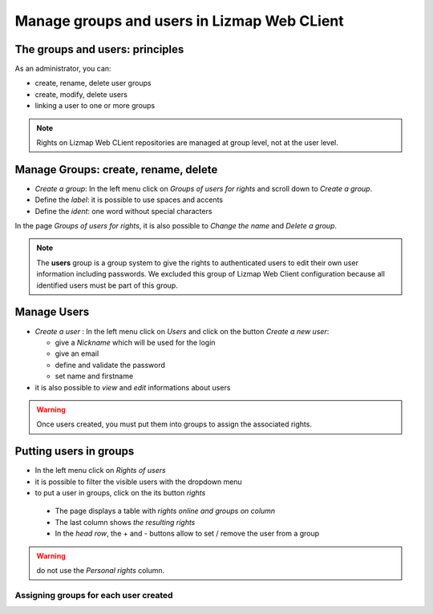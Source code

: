 ===============================================================
Manage groups and users in Lizmap Web CLient
===============================================================


The groups and users: principles
===============================================================

As an administrator, you can:

* create, rename, delete user groups
* create, modify, delete users
* linking a user to one or more groups

.. note:: Rights on Lizmap Web CLient repositories are managed at group level, not at the user level.
  


Manage Groups: create, rename, delete
===============================================================

* *Create a group*: In the left menu click on *Groups of users for rights* and scroll down to *Create a group*.
* Define the *label*: it is possible to use spaces and accents
* Define the *ident*: one word without special characters

In the page *Groups of users for rights*, it is also possible to *Change the name* and *Delete a group*.

.. image:: ../../MEDIA/administration-create-group.png
   :align: center

.. note:: The **users** group is a group system to give the rights to authenticated users to edit their own user information including passwords. We excluded this group of Lizmap Web Client configuration because all identified users must be part of this group.


Manage Users
===============================================================

* *Create a user* : In the left menu click on *Users* and click on the button *Create a new user*: 

  - give a *Nickname* which will be used for the login
  - give an email
  - define and validate the password
  - set name and firstname
  
* it is also possible to *view* and *edit* informations about users

.. warning:: Once users created, you must put them into groups to assign the associated rights.

.. image:: ../../MEDIA/administration-user-list.png
   :align: center

Putting users in groups
===============================================================

* In the left menu click on *Rights of users*
* it is possible to filter the visible users with the dropdown menu
* to put a user in groups, click on the its button *rights*

 - The page displays a table with *rights online and groups on column*
 - The last column shows *the resulting rights*
 - In the *head row*, the + and - buttons allow to set / remove the user from a group

.. warning:: do not use the *Personal rights* column.

Assigning groups for each user created
-----------------------------------------------------------

.. image:: ../../MEDIA/administration-users-rights-list.png
   :align: center

.. image:: ../../MEDIA/administration-users-groups.png
   :align: center
